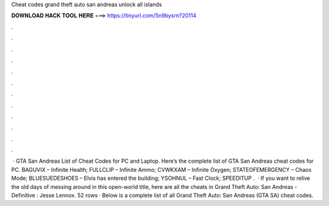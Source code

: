 Cheat codes grand theft auto san andreas unlock all islands

𝐃𝐎𝐖𝐍𝐋𝐎𝐀𝐃 𝐇𝐀𝐂𝐊 𝐓𝐎𝐎𝐋 𝐇𝐄𝐑𝐄 ===> https://tinyurl.com/5n9bysrn?20114

.

.

.

.

.

.

.

.

.

.

.

.

 · GTA San Andreas List of Cheat Codes for PC and Laptop. Here’s the complete list of GTA San Andreas cheat codes for PC. BAGUVIX – Infinite Health; FULLCLIP – Infinite Ammo; CVWKXAM – Infinite Oxygen; STATEOFEMERGENCY – Chaos Mode; BLUESUEDESHOES – Elvis has entered the building; YSOHNUL – Fast Clock; SPEEDITUP .  · If you want to relive the old days of messing around in this open-world title, here are all the cheats in Grand Theft Auto: San Andreas - Definitive : Jesse Lennox. 52 rows · Below is a complete list of all Grand Theft Auto: San Andreas (GTA SA) cheat codes.